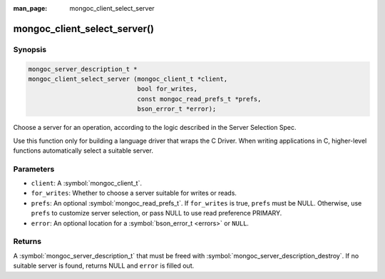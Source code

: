 :man_page: mongoc_client_select_server

mongoc_client_select_server()
=============================

Synopsis
--------

.. code-block:: c

  mongoc_server_description_t *
  mongoc_client_select_server (mongoc_client_t *client,
                               bool for_writes,
                               const mongoc_read_prefs_t *prefs,
                               bson_error_t *error);

Choose a server for an operation, according to the logic described in the Server Selection Spec.

Use this function only for building a language driver that wraps the C Driver. When writing applications in C, higher-level functions automatically select a suitable server.

Parameters
----------

* ``client``: A :symbol:`mongoc_client_t`.
* ``for_writes``: Whether to choose a server suitable for writes or reads.
* ``prefs``: An optional :symbol:`mongoc_read_prefs_t`. If ``for_writes`` is true, ``prefs`` must be NULL. Otherwise, use ``prefs`` to customize server selection, or pass NULL to use read preference PRIMARY.
* ``error``: An optional location for a :symbol:`bson_error_t <errors>` or ``NULL``.

Returns
-------

A :symbol:`mongoc_server_description_t` that must be freed with :symbol:`mongoc_server_description_destroy`. If no suitable server is found, returns NULL and ``error`` is filled out.

